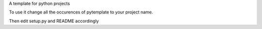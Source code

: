 A template for python projects

To use it change all the occurences of pytemplate to your project name.

Then edit setup.py and README accordingly
